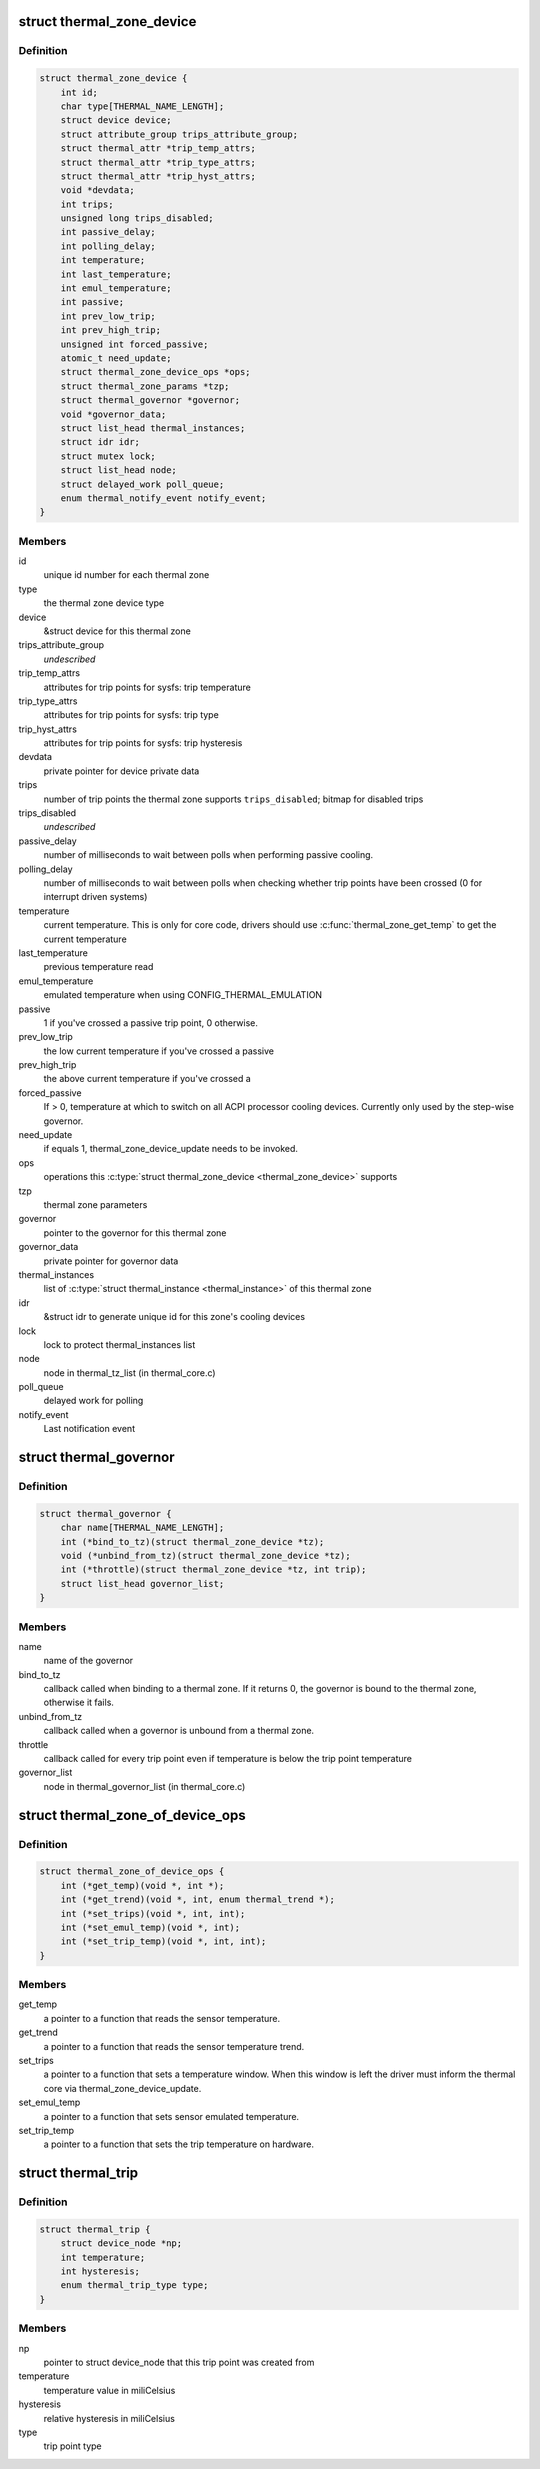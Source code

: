 .. -*- coding: utf-8; mode: rst -*-
.. src-file: include/linux/thermal.h

.. _`thermal_zone_device`:

struct thermal_zone_device
==========================

.. c:type:: struct thermal_zone_device

    structure for a thermal zone

.. _`thermal_zone_device.definition`:

Definition
----------

.. code-block:: c

    struct thermal_zone_device {
        int id;
        char type[THERMAL_NAME_LENGTH];
        struct device device;
        struct attribute_group trips_attribute_group;
        struct thermal_attr *trip_temp_attrs;
        struct thermal_attr *trip_type_attrs;
        struct thermal_attr *trip_hyst_attrs;
        void *devdata;
        int trips;
        unsigned long trips_disabled;
        int passive_delay;
        int polling_delay;
        int temperature;
        int last_temperature;
        int emul_temperature;
        int passive;
        int prev_low_trip;
        int prev_high_trip;
        unsigned int forced_passive;
        atomic_t need_update;
        struct thermal_zone_device_ops *ops;
        struct thermal_zone_params *tzp;
        struct thermal_governor *governor;
        void *governor_data;
        struct list_head thermal_instances;
        struct idr idr;
        struct mutex lock;
        struct list_head node;
        struct delayed_work poll_queue;
        enum thermal_notify_event notify_event;
    }

.. _`thermal_zone_device.members`:

Members
-------

id
    unique id number for each thermal zone

type
    the thermal zone device type

device
    &struct device for this thermal zone

trips_attribute_group
    *undescribed*

trip_temp_attrs
    attributes for trip points for sysfs: trip temperature

trip_type_attrs
    attributes for trip points for sysfs: trip type

trip_hyst_attrs
    attributes for trip points for sysfs: trip hysteresis

devdata
    private pointer for device private data

trips
    number of trip points the thermal zone supports
    \ ``trips_disabled``\ ;     bitmap for disabled trips

trips_disabled
    *undescribed*

passive_delay
    number of milliseconds to wait between polls when
    performing passive cooling.

polling_delay
    number of milliseconds to wait between polls when
    checking whether trip points have been crossed (0 for
    interrupt driven systems)

temperature
    current temperature.  This is only for core code,
    drivers should use \ :c:func:`thermal_zone_get_temp`\  to get the
    current temperature

last_temperature
    previous temperature read

emul_temperature
    emulated temperature when using CONFIG_THERMAL_EMULATION

passive
    1 if you've crossed a passive trip point, 0 otherwise.

prev_low_trip
    the low current temperature if you've crossed a passive

prev_high_trip
    the above current temperature if you've crossed a

forced_passive
    If > 0, temperature at which to switch on all ACPI
    processor cooling devices.  Currently only used by the
    step-wise governor.

need_update
    if equals 1, thermal_zone_device_update needs to be invoked.

ops
    operations this \ :c:type:`struct thermal_zone_device <thermal_zone_device>`\  supports

tzp
    thermal zone parameters

governor
    pointer to the governor for this thermal zone

governor_data
    private pointer for governor data

thermal_instances
    list of \ :c:type:`struct thermal_instance <thermal_instance>`\  of this thermal zone

idr
    &struct idr to generate unique id for this zone's cooling
    devices

lock
    lock to protect thermal_instances list

node
    node in thermal_tz_list (in thermal_core.c)

poll_queue
    delayed work for polling

notify_event
    Last notification event

.. _`thermal_governor`:

struct thermal_governor
=======================

.. c:type:: struct thermal_governor

    structure that holds thermal governor information

.. _`thermal_governor.definition`:

Definition
----------

.. code-block:: c

    struct thermal_governor {
        char name[THERMAL_NAME_LENGTH];
        int (*bind_to_tz)(struct thermal_zone_device *tz);
        void (*unbind_from_tz)(struct thermal_zone_device *tz);
        int (*throttle)(struct thermal_zone_device *tz, int trip);
        struct list_head governor_list;
    }

.. _`thermal_governor.members`:

Members
-------

name
    name of the governor

bind_to_tz
    callback called when binding to a thermal zone.  If it
    returns 0, the governor is bound to the thermal zone,
    otherwise it fails.

unbind_from_tz
    callback called when a governor is unbound from a
    thermal zone.

throttle
    callback called for every trip point even if temperature is
    below the trip point temperature

governor_list
    node in thermal_governor_list (in thermal_core.c)

.. _`thermal_zone_of_device_ops`:

struct thermal_zone_of_device_ops
=================================

.. c:type:: struct thermal_zone_of_device_ops

    scallbacks for handling DT based zones

.. _`thermal_zone_of_device_ops.definition`:

Definition
----------

.. code-block:: c

    struct thermal_zone_of_device_ops {
        int (*get_temp)(void *, int *);
        int (*get_trend)(void *, int, enum thermal_trend *);
        int (*set_trips)(void *, int, int);
        int (*set_emul_temp)(void *, int);
        int (*set_trip_temp)(void *, int, int);
    }

.. _`thermal_zone_of_device_ops.members`:

Members
-------

get_temp
    a pointer to a function that reads the sensor temperature.

get_trend
    a pointer to a function that reads the sensor temperature trend.

set_trips
    a pointer to a function that sets a temperature window. When
    this window is left the driver must inform the thermal core via
    thermal_zone_device_update.

set_emul_temp
    a pointer to a function that sets sensor emulated
    temperature.

set_trip_temp
    a pointer to a function that sets the trip temperature on
    hardware.

.. _`thermal_trip`:

struct thermal_trip
===================

.. c:type:: struct thermal_trip

    representation of a point in temperature domain

.. _`thermal_trip.definition`:

Definition
----------

.. code-block:: c

    struct thermal_trip {
        struct device_node *np;
        int temperature;
        int hysteresis;
        enum thermal_trip_type type;
    }

.. _`thermal_trip.members`:

Members
-------

np
    pointer to struct device_node that this trip point was created from

temperature
    temperature value in miliCelsius

hysteresis
    relative hysteresis in miliCelsius

type
    trip point type

.. This file was automatic generated / don't edit.

